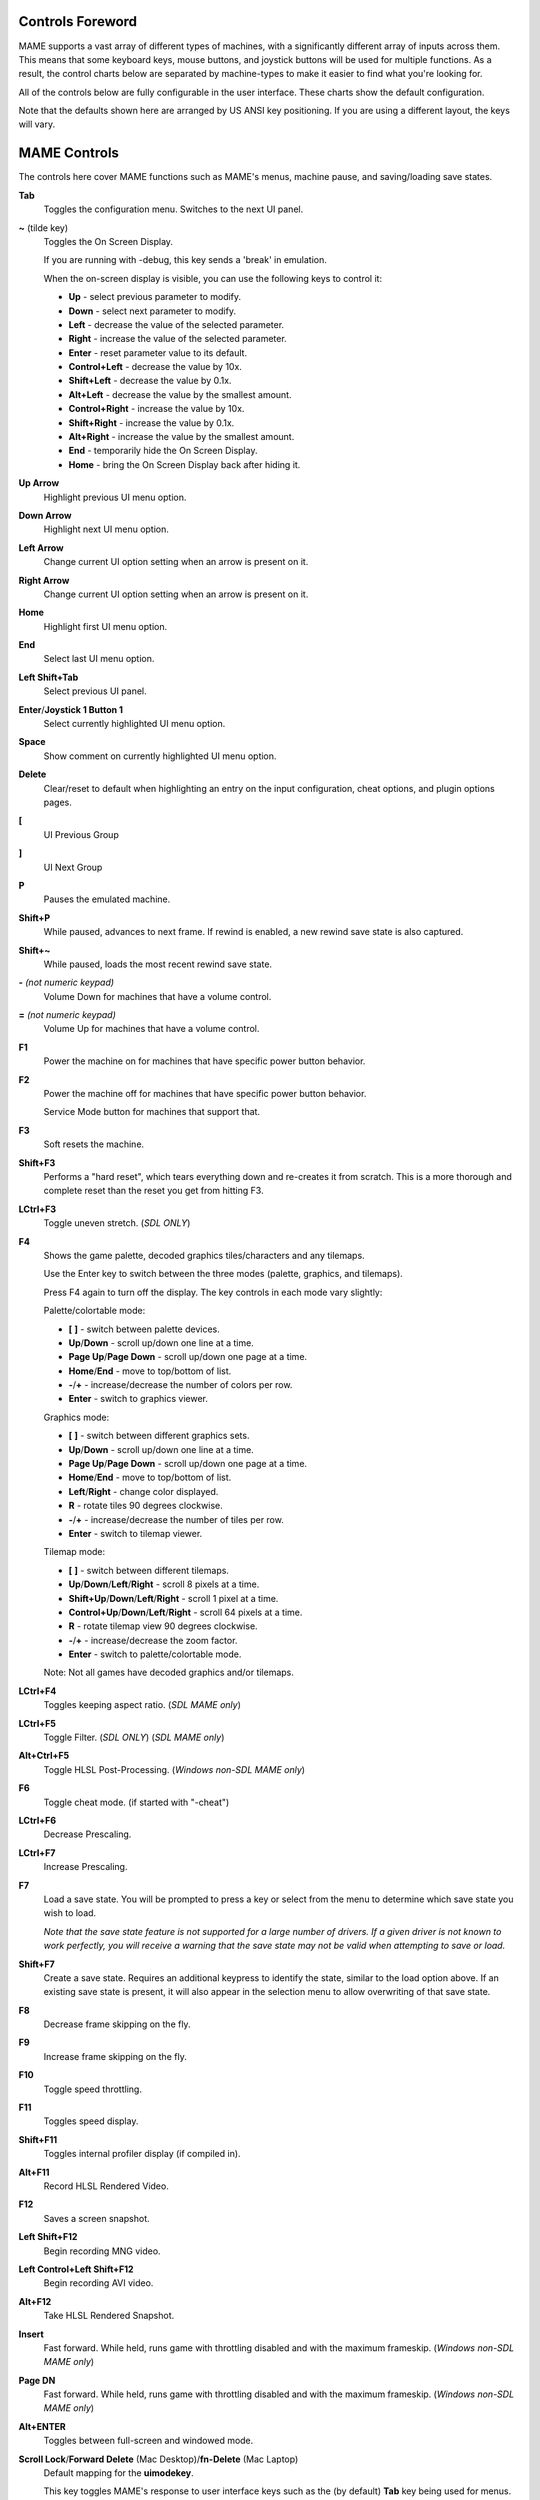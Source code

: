 .. _default-keys:

Controls Foreword
=================

MAME supports a vast array of different types of machines, with a
significantly different array of inputs across them. This means that some
keyboard keys, mouse buttons, and joystick buttons will be used for multiple
functions. As a result, the control charts below are separated by machine-types
to make it easier to find what you're looking for.

All of the controls below are fully configurable in the user interface. These
charts show the default configuration.

Note that the defaults shown here are arranged by US ANSI key positioning. If
you are using a different layout, the keys will vary.

MAME Controls
=============

The controls here cover MAME functions such as MAME's menus, machine pause,
and saving/loading save states.


**Tab**
    Toggles the configuration menu.
    Switches to the next UI panel.
**~** (tilde key)
    Toggles the On Screen Display.

    If you are running with -debug, this key sends a 'break' in emulation.

    When the on-screen display is visible, you can use the following
    keys to control it:

    * **Up** - select previous parameter to modify.
    * **Down** - select next parameter to modify.
    * **Left** - decrease the value of the selected parameter.
    * **Right** - increase the value of the selected parameter.
    * **Enter** - reset parameter value to its default.
    * **Control+Left** - decrease the value by 10x.
    * **Shift+Left** - decrease the value by 0.1x.
    * **Alt+Left** - decrease the value by the smallest amount.
    * **Control+Right** - increase the value by 10x.
    * **Shift+Right** - increase the value by 0.1x.
    * **Alt+Right** - increase the value by the smallest amount.
    * **End** - temporarily hide the On Screen Display.
    * **Home** - bring the On Screen Display back after hiding it.
**Up Arrow**
    Highlight previous UI menu option.
**Down Arrow**
    Highlight next UI menu option.
**Left Arrow**
    Change current UI option setting when an arrow is present on it.
**Right Arrow**
    Change current UI option setting when an arrow is present on it.
**Home**
    Highlight first UI menu option.
**End**
    Select last UI menu option.
**Left Shift+Tab**
    Select previous UI panel.
**Enter**/**Joystick 1 Button 1**
    Select currently highlighted UI menu option.
**Space**
    Show comment on currently highlighted UI menu option.
**Delete**
    Clear/reset to default when highlighting an entry on the input
    configuration, cheat options, and plugin options pages.
**[**
    UI Previous Group
**]**
    UI Next Group
**P**
    Pauses the emulated machine.
**Shift+P**
    While paused, advances to next frame. If rewind is enabled, a new rewind
    save state is also captured.
**Shift+~**
    While paused, loads the most recent rewind save state.
**-** *(not numeric keypad)*
    Volume Down for machines that have a volume control.
**=** *(not numeric keypad)*
    Volume Up for machines that have a volume control.
**F1**
    Power the machine on for machines that have specific power button behavior.
**F2**
    Power the machine off for machines that have specific power button behavior.

    Service Mode button for machines that support that.
**F3**
    Soft resets the machine.
**Shift+F3**
    Performs a "hard reset", which tears everything down and re-creates it from
    scratch. This is a more thorough and complete reset than the reset you get
    from hitting F3.
**LCtrl+F3**
    Toggle uneven stretch. (*SDL ONLY*)
**F4**
    Shows the game palette, decoded graphics tiles/characters and any tilemaps.

    Use the Enter key to switch between the three modes (palette, graphics, and
    tilemaps).

    Press F4 again to turn off the display.
    The key controls in each mode vary slightly:

    Palette/colortable mode:

    * **[** **]** - switch between palette devices.
    * **Up**/**Down** - scroll up/down one line at a time.
    * **Page Up**/**Page Down** - scroll up/down one page at a time.
    * **Home**/**End** - move to top/bottom of list.
    * **-**/**+** - increase/decrease the number of colors per row.
    * **Enter** - switch to graphics viewer.

    Graphics mode:

    * **[** **]** - switch between different graphics sets.
    * **Up**/**Down** - scroll up/down one line at a time.
    * **Page Up**/**Page Down** - scroll up/down one page at a time.
    * **Home**/**End** - move to top/bottom of list.
    * **Left**/**Right** - change color displayed.
    * **R** - rotate tiles 90 degrees clockwise.
    * **-**/**+** - increase/decrease the number of tiles per row.
    * **Enter** - switch to tilemap viewer.

    Tilemap mode:

    * **[** **]** - switch between different tilemaps.
    * **Up**/**Down**/**Left**/**Right** - scroll 8 pixels at a time.
    * **Shift+Up**/**Down**/**Left**/**Right** - scroll 1 pixel at a time.
    * **Control+Up**/**Down**/**Left**/**Right** - scroll 64 pixels at a time.
    * **R** - rotate tilemap view 90 degrees clockwise.
    * **-**/**+** - increase/decrease the zoom factor.
    * **Enter** - switch to palette/colortable mode.

    Note: Not all games have decoded graphics and/or tilemaps.
**LCtrl+F4**
    Toggles keeping aspect ratio.
    (*SDL MAME only*)
**LCtrl+F5**
    Toggle Filter. (*SDL ONLY*)
    (*SDL MAME only*)
**Alt+Ctrl+F5**
    Toggle HLSL Post-Processing.
    (*Windows non-SDL MAME only*)
**F6**
    Toggle cheat mode. (if started with "-cheat")
**LCtrl+F6**
    Decrease Prescaling.
**LCtrl+F7**
    Increase Prescaling.
**F7**
    Load a save state. You will be prompted to press a key or select from the
    menu to determine which save state you wish to load.

    *Note that the save state feature is not supported for a large number of
    drivers. If a given driver is not known to work perfectly, you will
    receive a warning that the save state may not be valid when attempting to
    save or load.*
**Shift+F7**
    Create a save state. Requires an additional keypress to identify the state,
    similar to the load option above. If an existing save state is present, it
    will also appear in the selection menu to allow overwriting of that save
    state.
**F8**
    Decrease frame skipping on the fly.
**F9**
    Increase frame skipping on the fly.
**F10**
    Toggle speed throttling.
**F11**
    Toggles speed display.
**Shift+F11**
    Toggles internal profiler display (if compiled in).
**Alt+F11**
    Record HLSL Rendered Video.
**F12**
    Saves a screen snapshot.
**Left Shift+F12**
    Begin recording MNG video.
**Left Control+Left Shift+F12**
    Begin recording AVI video.
**Alt+F12**
    Take HLSL Rendered Snapshot.
**Insert**
    Fast forward. While held, runs game with throttling disabled and with the
    maximum frameskip.
    (*Windows non-SDL MAME only*)
**Page DN**
    Fast forward. While held, runs game with throttling disabled and with the
    maximum frameskip.
    (*Windows non-SDL MAME only*)
**Alt+ENTER**
    Toggles between full-screen and windowed mode.
**Scroll Lock**/**Forward Delete** (Mac Desktop)/**fn-Delete** (Mac Laptop)
    Default mapping for the **uimodekey**.

    This key toggles MAME's response to user interface keys such as the
    (by default) **Tab** key being used for menus. All emulated machines
    which require emulated keyboards will start with UI controls disabled by
    default and you can only access the internal UI by first hitting this
    **uimodekey** key. You can change the initial status of the emulated
    keyboard as presented upon start by using
    :ref:`-uimodekey<mame-commandline-uimodekey>`
**Escape**
    Exits emulator.
    Cancel current UI option.


.. _default-arcade-keys:

Default Arcade Machine Controls
===============================

All the controls below are fully configurable in the user interface. This list
shows the standard keyboard configuration.

**5**
    Coin slot 1
**6**
    Coin slot 2
**7**
    Coin slot 3
**8**
    Coin slot 4
**1**
    Player 1 start or 1 player mode
**2**
    Player 2 start or 2 players mode
**3**
    Player 3 start or 3 players mode
**4**
    Player 4 start or 4 players mode
**Backspace**
    Bill 1 (For machines that have a bill receptor/note reader)
**9**
    Service 1 (Service buttons are typically used to give free credits or to
    navigate the internal operator service menus)
**0**
    Service 2
**-** (not numeric keypad)
    Service 3
**=** (not numeric keypad)
    Service 4
**Up Arrow**
    Player 1 Up
**Down Arrow**
    Player 1 Down
**Left Arrow**
    Player 1 Left
**Right Arrow**
    Player 1 Right
**E**
    Up on Left Stick for dual-stick machines (e.g. Robotron)
**D**
    Down on Left Stick for dual-stick machines (e.g. Robotron)
**S**
    Left on Left Stick for dual-stick machines (e.g. Robotron)
**F**
    Right on Left Stick for dual-stick machines (e.g. Robotron)
**I**
    Up on Right Stick for dual-stick machines (e.g. Robotron)
**K**
    Down on Right Stick for dual-stick machines (e.g. Robotron)
**J**
    Left on Right Stick for dual-stick machines (e.g. Robotron)
**L**
    Right on Right Stick for dual-stick machines (e.g. Robotron)
**Ctrl**/**Mouse B0**/**Gun 1 Button 0**
    Player 1 Button 1
**Alt**/**Mouse B2**/**Gun 1 Button 1**
    Player 1 Button 2
**Spacebar**/**Mouse B1**/**Joystick 1 Button 1 or B**
    Player 1 Button 3
**Shift**
    Player 1 Button 4
**Z**
    Player 1 Button 5
**X**
    Player 1 Button 6
**C**
    Player 1 Button 7
**V**
    Player 1 Button 8
**B**
    Player 1 Button 9
**N**
    Player 1 Button 10
**M**
    Player 1 Button 11
**,**
    Player 1 Button 12
**.**
    Player 1 Button 13
**/**
    Player 1 Button 14
**Right Shift**
    Player 1 Button 15
**9**
    Service
**0**
    Book-Keeping


.. _default-mahjong-hanafuda-keys:

Default Mahjong and Hanafuda Keys
=================================

All the keys below are fully configurable in the user interface. This list shows
the standard keyboard configuration.


**5**
    Coin slot 1
**6**
    Coin slot 2
**7**
    Coin slot 3
**8**
    Coin slot 4
**Backspace**
    Bill 1 (For machines that have a bill receptor/note reader)
**Y**
    Player 1 Mahjong/Hanafuda Flip Flop
**1**
    Player 1 start or 1 player mode
**2**
    Player 2 start or 2 players mode
**3**
    Player 3 start or 3 players mode

    Mahjong Bet
**4**
    Player 4 start or 4 players mode
**Right Ctrl**
    Player 1 Mahjong/Hanafuda Take Score
**Right Shift**
    Player 1 Mahjong/Hanafuda Double Up
**Enter**
    Player 1 Mahjong/Hanafuda Big
**Backspace**
    Player 1 Mahjong/Hanafuda Small
**Right Alt**
    Player 1 Mahjong/Hanafuda Last Chance
**Ctrl**
    Mahjong Kan
**Alt**
    Mahjong Pon
**Spacebar**
    Mahjong Chi
**Shift**
    Mahjong Reach
**Z**
    Mahjong Ron
**A**
    Player 1 Mahjong/Hanafuda A
**B**
    Player 1 Mahjong/Hanafuda B
**C**
    Player 1 Mahjong/Hanafuda C
**D**
    Player 1 Mahjong/Hanafuda D
**E**
    Player 1 Mahjong/Hanafuda E
**F**
    Player 1 Mahjong/Hanafuda F
**G**
    Player 1 Mahjong/Hanafuda G
**H**
    Player 1 Mahjong/Hanafuda H
**I**
    Player 1 Mahjong I
**J**
    Player 1 Mahjong J
**K**
    Player 1 Mahjong K
**L**
    Player 1 Mahjong L
**M**
    Player 1 Mahjong M

    Player 1 Hanafuda Yes
**N**
    Player 1 Mahjong N

    Player 1 Hanafuda No
**O**
    Player 1 Taiwanese Mahjong O
**Semicolon**
    Player 1 Taiwanese Mahjong P
**Q**
    Player 1 Taiwanese Mahjong Q
**9**
    Service 1 (Service buttons are typically used to give free credits or to
    navigate the internal operator service menus)
**0**
    Service 2
**-** (not numeric keypad)
    Service 3
**=** (not numeric keypad)
    Service 4


.. _default-gambling-keys:

Default Gambling Keys
=====================

All the keys below are fully configurable in the user interface. This list shows
the standard keyboard configuration.

Note that many gambling games use a buttons for multiple functions.  For example
a slots game may use the Start button to stop all reels, lacking a dedicated
Stop All Reels button, or a poker game may use the hold buttons to control the
double-up bonus game, lacking dedicated Take Score, Double Up, High and Low
buttons.


**5**
    Coin slot 1
**6**
    Coin slot 2
**7**
    Coin slot 3
**8**
    Coin slot 4
**Backspace**
    Bill 1 (For machines that have a bill receptor/note reader)
**I**
    Payout
**Q**
    Key In
**W**
    Key Out
**9**
    Service 1 (Service buttons are typically used to give free credits or to
    navigate the internal operator service menus)
**0**
    Service 2
    Book-Keeping (for machines that have this functionality)
**-** (not numeric keypad)
    Service 3
**=** (not numeric keypad)
    Service 4
**M**
    Bet
**1**
    Player 1 start or 1 player mode
**2**
    Deal
**L**
    Stand
**4**
    Take Score
**3**
    Double Up
**D**
    Half Gamble
**A**
    High
**S**
    Low
**O**
    Door
**0**
    Book-Keeping


.. _default-blackjack-keys:

Default Blackjack Keys
----------------------

All the keys below are fully configurable in the user interface. This list shows
the standard keyboard configuration.


**1**
    Player 1 start or 1 player mode
**2**
    Deal
**L**
    Stand


.. _default-poker-keys:

Default Poker Keys
------------------

All the keys below are fully configurable in the user interface. This list shows
the standard keyboard configuration.


**1**
    Player 1 start or 1 player mode
**2**
    Deal
**Z**
    Hold 1
**X**
    Hold 2
**C**
    Hold 3
**V**
    Hold 4
**B**
    Hold 5
**N**
    Cancel


.. _default-slots-keys:

Default Slots Keys
------------------

All the keys below are fully configurable in the user interface. This list shows
the standard keyboard configuration.


**1**
    Player 1 start or 1 player mode
**X**
    Stop Reel 1
**C**
    Stop Reel 2
**V**
    Stop Reel 3
**B**
    Stop Reel 4
**Z**
    Stop All Reels


.. _default-computer-keys:

Default Computer Keys
=====================

All the keys below are fully configurable in the user interface. This list shows
the standard keyboard configuration.

Note that controls can vary widely by computer type, so not all keys are shown
here. See the "Input (this Machine)" section of MAME's configuration menu for
details for the machine you are currently using.


**Tab**
    Toggles the configuration menu.
**Scroll Lock**/**Forward Delete** (Mac Desktop)/**fn-Delete** (Mac Laptop)
    Default mapping for the **uimodekey**.

    This key toggles MAME's response to user interface keys such as the
    (by default) **Tab** key being used for menus. All emulated machines
    which require emulated keyboards will start with UI controls disabled by
    default and you can only access the internal UI by first hitting this
    **uimodekey** key. You can change the initial status of the emulated
    keyboard as presented upon start by using
    :ref:`-uimodekey<mame-commandline-uimodekey>`
**F2**
    Start tape for machines that have cassette tape drives.
**Shift+F2**
    Stop tape for machines that have cassette tape drives.
**Left Shift+Scroll Lock**
    Pastes from system clipboard into the emulated machine.
**Alphanumeric Keys**
    These keys are mapped to their equivalents in the emulated machine by
    default.


.. _default-othermachine-keys:

Other Machines
==============

All the keys are fully configurable in the user interface.

Note that controls can vary widely by machine type, so default keys are not
shown here and defaults will vary considerably based on the manufacturer and
style. See the "Input (this Machine)" section of MAME's configuration menu for
details for the machine you are currently using.

